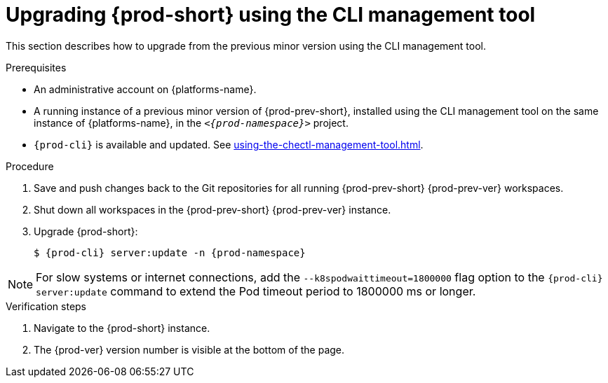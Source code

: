:_content-type: PROCEDURE
:navtitle: Upgrading {prod-short} using the CLI management tool
:keywords: administration guide, upgrading-che-using-the-cli-management-tool
:page-aliases: installation-guide:upgrading-che-using-the-cli-management-tool

[id="upgrading-{prod-id-short}-using-the-cli-management-tool_{context}"]
= Upgrading {prod-short} using the CLI management tool

This section describes how to upgrade from the previous minor version using the CLI management tool.

.Prerequisites

* An administrative account on {platforms-name}.

* A running instance of a previous minor version of {prod-prev-short}, installed using the CLI management tool on the same instance of {platforms-name}, in the `__<{prod-namespace}>__` project.

* `{prod-cli}` is available and updated. See xref:using-the-chectl-management-tool.adoc[].


.Procedure

. Save and push changes back to the Git repositories for all running {prod-prev-short} {prod-prev-ver} workspaces.

. Shut down all workspaces in the {prod-prev-short} {prod-prev-ver} instance.

. Upgrade {prod-short}:
+
[subs="+attributes,+quotes"]
----
$ {prod-cli} server:update -n {prod-namespace}
----

[NOTE]
====
For slow systems or internet connections, add the `--k8spodwaittimeout=1800000` flag option to the `{prod-cli} server:update` command to extend the Pod timeout period to 1800000 ms or longer.
====

.Verification steps

. Navigate to the {prod-short} instance.

. The {prod-ver} version number is visible at the bottom of the page.
